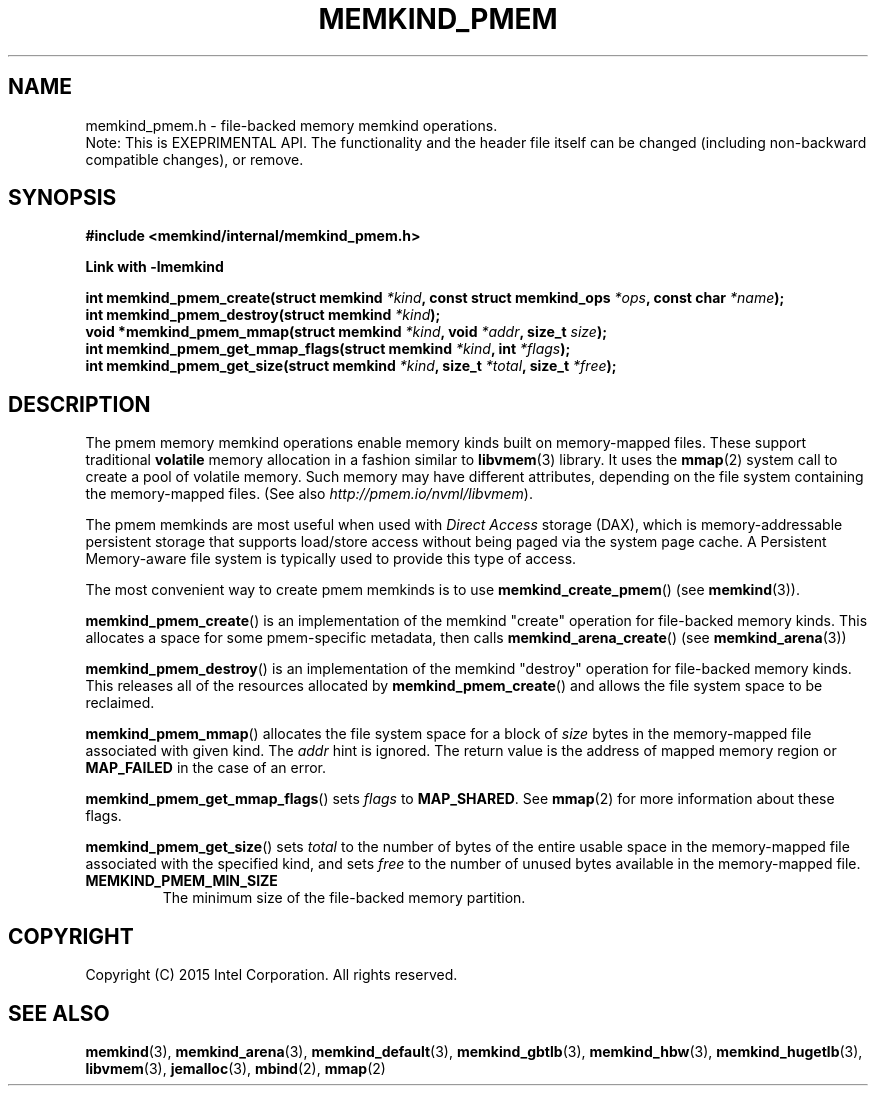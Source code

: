 .\"
.\" Copyright (C) 2014 - 2016 Intel Corporation.
.\" All rights reserved.
.\"
.\" Redistribution and use in source and binary forms, with or without
.\" modification, are permitted provided that the following conditions are met:
.\" 1. Redistributions of source code must retain the above copyright notice(s),
.\"    this list of conditions and the following disclaimer.
.\" 2. Redistributions in binary form must reproduce the above copyright notice(s),
.\"    this list of conditions and the following disclaimer in the documentation
.\"    and/or other materials provided with the distribution.
.\"
.\" THIS SOFTWARE IS PROVIDED BY THE COPYRIGHT HOLDER(S) ``AS IS'' AND ANY EXPRESS
.\" OR IMPLIED WARRANTIES, INCLUDING, BUT NOT LIMITED TO, THE IMPLIED WARRANTIES OF
.\" MERCHANTABILITY AND FITNESS FOR A PARTICULAR PURPOSE ARE DISCLAIMED.  IN NO
.\" EVENT SHALL THE COPYRIGHT HOLDER(S) BE LIABLE FOR ANY DIRECT, INDIRECT,
.\" INCIDENTAL, SPECIAL, EXEMPLARY, OR CONSEQUENTIAL DAMAGES (INCLUDING, BUT NOT
.\" LIMITED TO, PROCUREMENT OF SUBSTITUTE GOODS OR SERVICES; LOSS OF USE, DATA, OR
.\" PROFITS; OR BUSINESS INTERRUPTION) HOWEVER CAUSED AND ON ANY THEORY OF
.\" LIABILITY, WHETHER IN CONTRACT, STRICT LIABILITY, OR TORT (INCLUDING NEGLIGENCE
.\" OR OTHERWISE) ARISING IN ANY WAY OUT OF THE USE OF THIS SOFTWARE, EVEN IF
.\" ADVISED OF THE POSSIBILITY OF SUCH DAMAGE.
.\"
.TH "MEMKIND_PMEM" 3 "2015-04-21" "Intel Corporation" "MEMKIND_PMEM" \" -*- nroff -*-
.SH "NAME"
memkind_pmem.h \- file-backed memory memkind operations.
.br
Note: This is EXEPRIMENTAL API. The functionality and the header file itself can be changed (including non-backward compatible changes), or remove.
.SH "SYNOPSIS"
.nf
.B #include <memkind/internal/memkind_pmem.h>
.sp
.B Link with -lmemkind
.sp
.BI "int memkind_pmem_create(struct memkind " "*kind" ", const struct memkind_ops " "*ops" ", const char " "*name" );
.br
.BI "int memkind_pmem_destroy(struct memkind " "*kind" );
.br
.BI "void *memkind_pmem_mmap(struct memkind " "*kind" ", void " "*addr" ", size_t " "size" );
.br
.BI "int memkind_pmem_get_mmap_flags(struct memkind " "*kind" ", int " "*flags" );
.br
.BI "int memkind_pmem_get_size(struct memkind " "*kind" ", size_t " "*total" ", size_t " "*free" );
.br
.SH DESCRIPTION
.PP
The pmem memory memkind operations enable memory kinds built on memory-mapped
files.  These support traditional
.B volatile
memory allocation in a fashion similar to
.BR libvmem (3)
library.  It uses the
.BR mmap (2)
system call to create a pool of volatile memory.  Such memory may have different
attributes, depending on the file system containing the memory-mapped files.
(See also
.IR http://pmem.io/nvml/libvmem ).
.PP
The pmem memkinds are most useful when used with
.I Direct Access
storage (DAX), which is memory-addressable persistent storage
that supports load/store access without being paged via the system page cache.
A Persistent Memory-aware file system is typically used to provide this
type of access.
.PP
The most convenient way to create pmem memkinds is to use
.BR memkind_create_pmem ()
(see
.BR memkind (3)).
.PP
.BR memkind_pmem_create ()
is an implementation of the memkind "create" operation for file-backed memory
kinds.  This allocates a space for some pmem-specific metadata, then calls
.BR memkind_arena_create ()
(see
.BR memkind_arena (3))
.PP
.BR memkind_pmem_destroy ()
is an implementation of the memkind "destroy" operation for file-backed memory
kinds.  This releases all of the resources
allocated by
.BR memkind_pmem_create ()
and allows the file system space to be reclaimed.
.PP
.BR memkind_pmem_mmap ()
allocates the file system space for a block of
.I size
bytes in the memory-mapped file associated with given kind.
The
.I addr
hint is ignored.  The return value is the address of mapped memory region or
.B MAP_FAILED
in the case of an error.
.PP
.BR memkind_pmem_get_mmap_flags ()
sets
.I flags
to
.BR "MAP_SHARED" .
See
.BR mmap (2)
for more information about these flags.
.PP
.BR memkind_pmem_get_size ()
sets
.I total
to the number of bytes of the entire usable space in the memory-mapped file
associated with the specified kind, and sets
.I free
to the number of unused bytes available in the memory-mapped file.
.TP
.B MEMKIND_PMEM_MIN_SIZE
The minimum size of the file-backed memory partition.
.SH "COPYRIGHT"
Copyright (C) 2015 Intel Corporation. All rights reserved.
.SH "SEE ALSO"
.BR memkind (3),
.BR memkind_arena (3),
.BR memkind_default (3),
.BR memkind_gbtlb (3),
.BR memkind_hbw (3),
.BR memkind_hugetlb (3),
.BR libvmem (3),
.BR jemalloc (3),
.BR mbind (2),
.BR mmap (2)
